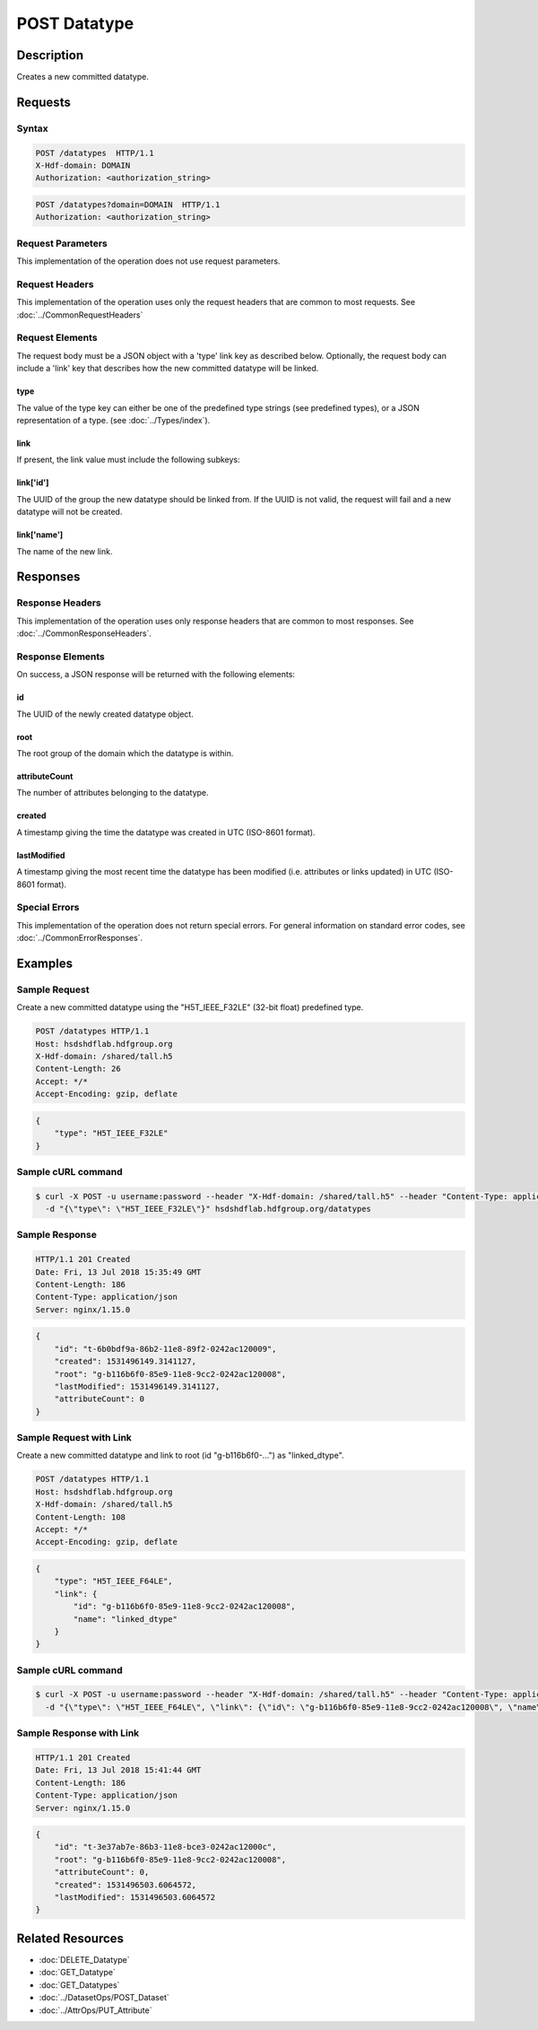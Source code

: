 **********************************************
POST Datatype
**********************************************

Description
===========
Creates a new committed datatype.

Requests
========

Syntax
------
.. code-block:: http

    POST /datatypes  HTTP/1.1
    X-Hdf-domain: DOMAIN
    Authorization: <authorization_string>

.. code-block:: http

    POST /datatypes?domain=DOMAIN  HTTP/1.1
    Authorization: <authorization_string>

Request Parameters
------------------
This implementation of the operation does not use request parameters.

Request Headers
---------------
This implementation of the operation uses only the request headers that are common
to most requests.  See :doc:`../CommonRequestHeaders`

Request Elements
----------------
The request body must be a JSON object with a 'type' link key as described below.
Optionally, the request body can include a 'link' key that describes how the new
committed datatype will be linked.

type
^^^^
The value of the type key can either be one of the predefined type strings 
(see predefined types), or a JSON representation of a type. (see :doc:`../Types/index`).

link
^^^^
If present, the link value must include the following subkeys:

link['id']
^^^^^^^^^^
The UUID of the group the new datatype should be linked from.  If the UUID is not valid,
the request will fail and a new datatype will not be created.

link['name']
^^^^^^^^^^^^
The name of the new link.

Responses
=========

Response Headers
----------------

This implementation of the operation uses only response headers that are common to 
most responses.  See :doc:`../CommonResponseHeaders`.

Response Elements
-----------------

On success, a JSON response will be returned with the following elements:

id
^^
The UUID of the newly created datatype object.

root
^^^^
The root group of the domain which the datatype is within.

attributeCount
^^^^^^^^^^^^^^
The number of attributes belonging to the datatype.

created
^^^^^^^
A timestamp giving the time the datatype was created in UTC (ISO-8601 format).

lastModified
^^^^^^^^^^^^
A timestamp giving the most recent time the datatype has been modified (i.e. attributes or 
links updated) in UTC (ISO-8601 format).

Special Errors
--------------

This implementation of the operation does not return special errors.  For general 
information on standard error codes, see :doc:`../CommonErrorResponses`.

Examples
========

Sample Request
--------------

Create a new committed datatype using the "H5T_IEEE_F32LE" (32-bit float) predefined type.

.. code-block:: http

    POST /datatypes HTTP/1.1
    Host: hsdshdflab.hdfgroup.org
    X-Hdf-domain: /shared/tall.h5
    Content-Length: 26
    Accept: */*
    Accept-Encoding: gzip, deflate

.. code-block:: json

    {
        "type": "H5T_IEEE_F32LE"
    }

Sample cURL command
-------------------

.. code-block:: bash

    $ curl -X POST -u username:password --header "X-Hdf-domain: /shared/tall.h5" --header "Content-Type: application/json"
      -d "{\"type\": \"H5T_IEEE_F32LE\"}" hsdshdflab.hdfgroup.org/datatypes

Sample Response
---------------

.. code-block:: http

    HTTP/1.1 201 Created
    Date: Fri, 13 Jul 2018 15:35:49 GMT
    Content-Length: 186
    Content-Type: application/json
    Server: nginx/1.15.0

.. code-block:: json

    {
        "id": "t-6b0bdf9a-86b2-11e8-89f2-0242ac120009",
        "created": 1531496149.3141127,
        "root": "g-b116b6f0-85e9-11e8-9cc2-0242ac120008",
        "lastModified": 1531496149.3141127,
        "attributeCount": 0
    }

Sample Request with Link
------------------------

Create a new committed datatype and link to root (id "g-b116b6f0-...") as "linked_dtype".

.. code-block:: http

    POST /datatypes HTTP/1.1
    Host: hsdshdflab.hdfgroup.org
    X-Hdf-domain: /shared/tall.h5
    Content-Length: 108
    Accept: */*
    Accept-Encoding: gzip, deflate

.. code-block:: json

    {
        "type": "H5T_IEEE_F64LE",
        "link": {
            "id": "g-b116b6f0-85e9-11e8-9cc2-0242ac120008", 
            "name": "linked_dtype"
        }
    }

Sample cURL command
-------------------

.. code-block:: bash

    $ curl -X POST -u username:password --header "X-Hdf-domain: /shared/tall.h5" --header "Content-Type: application/json"
      -d "{\"type\": \"H5T_IEEE_F64LE\", \"link\": {\"id\": \"g-b116b6f0-85e9-11e8-9cc2-0242ac120008\", \"name\": \"linked_dtype\"}}" hsdshdflab.hdfgroup.org/datatypes

Sample Response with Link
-------------------------

.. code-block:: http

    HTTP/1.1 201 Created
    Date: Fri, 13 Jul 2018 15:41:44 GMT
    Content-Length: 186
    Content-Type: application/json
    Server: nginx/1.15.0

.. code-block:: json

    {
        "id": "t-3e37ab7e-86b3-11e8-bce3-0242ac12000c",
        "root": "g-b116b6f0-85e9-11e8-9cc2-0242ac120008",
        "attributeCount": 0,
        "created": 1531496503.6064572,
        "lastModified": 1531496503.6064572
    }

Related Resources
=================

* :doc:`DELETE_Datatype`
* :doc:`GET_Datatype`
* :doc:`GET_Datatypes`
* :doc:`../DatasetOps/POST_Dataset`
* :doc:`../AttrOps/PUT_Attribute`


 